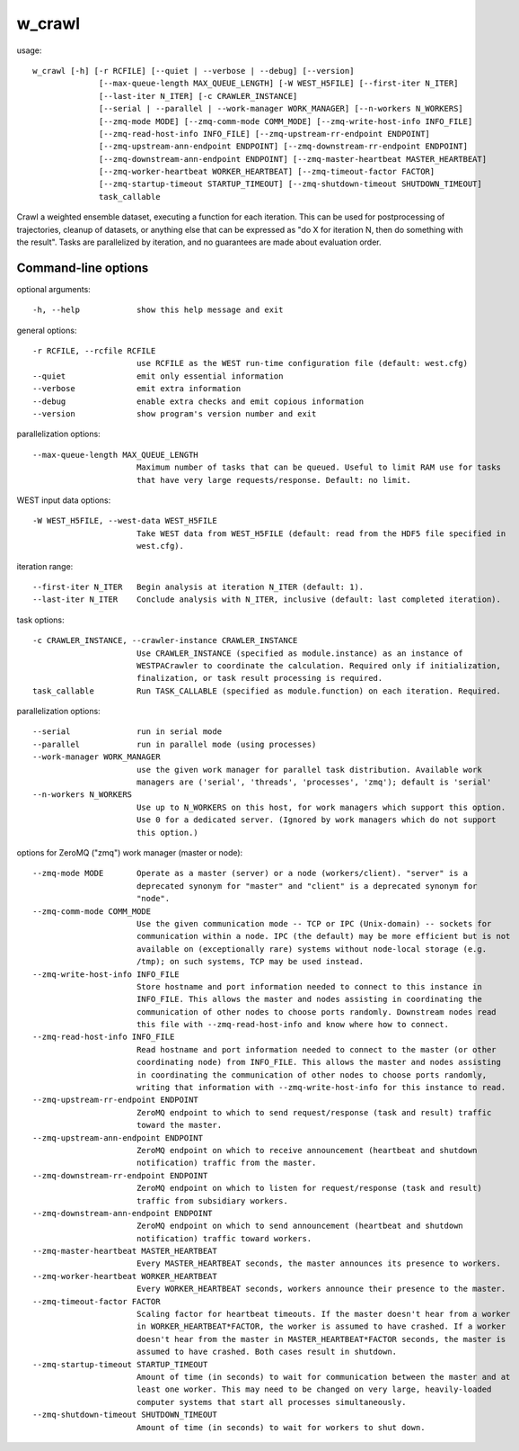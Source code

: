 .. _w_crawl:

w_crawl
=======

usage::

 w_crawl [-h] [-r RCFILE] [--quiet | --verbose | --debug] [--version]
               [--max-queue-length MAX_QUEUE_LENGTH] [-W WEST_H5FILE] [--first-iter N_ITER]
               [--last-iter N_ITER] [-c CRAWLER_INSTANCE]
               [--serial | --parallel | --work-manager WORK_MANAGER] [--n-workers N_WORKERS]
               [--zmq-mode MODE] [--zmq-comm-mode COMM_MODE] [--zmq-write-host-info INFO_FILE]
               [--zmq-read-host-info INFO_FILE] [--zmq-upstream-rr-endpoint ENDPOINT]
               [--zmq-upstream-ann-endpoint ENDPOINT] [--zmq-downstream-rr-endpoint ENDPOINT]
               [--zmq-downstream-ann-endpoint ENDPOINT] [--zmq-master-heartbeat MASTER_HEARTBEAT]
               [--zmq-worker-heartbeat WORKER_HEARTBEAT] [--zmq-timeout-factor FACTOR]
               [--zmq-startup-timeout STARTUP_TIMEOUT] [--zmq-shutdown-timeout SHUTDOWN_TIMEOUT]
               task_callable

Crawl a weighted ensemble dataset, executing a function for each iteration.
This can be used for postprocessing of trajectories, cleanup of datasets,
or anything else that can be expressed as "do X for iteration N, then do
something with the result". Tasks are parallelized by iteration, and
no guarantees are made about evaluation order.

-----------------------------------------------------------------------------
Command-line options
-----------------------------------------------------------------------------

optional arguments::

  -h, --help            show this help message and exit

general options::

  -r RCFILE, --rcfile RCFILE
                        use RCFILE as the WEST run-time configuration file (default: west.cfg)
  --quiet               emit only essential information
  --verbose             emit extra information
  --debug               enable extra checks and emit copious information
  --version             show program's version number and exit

parallelization options::

  --max-queue-length MAX_QUEUE_LENGTH
                        Maximum number of tasks that can be queued. Useful to limit RAM use for tasks
                        that have very large requests/response. Default: no limit.

WEST input data options::

  -W WEST_H5FILE, --west-data WEST_H5FILE
                        Take WEST data from WEST_H5FILE (default: read from the HDF5 file specified in
                        west.cfg).

iteration range::

  --first-iter N_ITER   Begin analysis at iteration N_ITER (default: 1).
  --last-iter N_ITER    Conclude analysis with N_ITER, inclusive (default: last completed iteration).

task options::

  -c CRAWLER_INSTANCE, --crawler-instance CRAWLER_INSTANCE
                        Use CRAWLER_INSTANCE (specified as module.instance) as an instance of
                        WESTPACrawler to coordinate the calculation. Required only if initialization,
                        finalization, or task result processing is required.
  task_callable         Run TASK_CALLABLE (specified as module.function) on each iteration. Required.

parallelization options::

  --serial              run in serial mode
  --parallel            run in parallel mode (using processes)
  --work-manager WORK_MANAGER
                        use the given work manager for parallel task distribution. Available work
                        managers are ('serial', 'threads', 'processes', 'zmq'); default is 'serial'
  --n-workers N_WORKERS
                        Use up to N_WORKERS on this host, for work managers which support this option.
                        Use 0 for a dedicated server. (Ignored by work managers which do not support
                        this option.)

options for ZeroMQ ("zmq") work manager (master or node)::

  --zmq-mode MODE       Operate as a master (server) or a node (workers/client). "server" is a
                        deprecated synonym for "master" and "client" is a deprecated synonym for
                        "node".
  --zmq-comm-mode COMM_MODE
                        Use the given communication mode -- TCP or IPC (Unix-domain) -- sockets for
                        communication within a node. IPC (the default) may be more efficient but is not
                        available on (exceptionally rare) systems without node-local storage (e.g.
                        /tmp); on such systems, TCP may be used instead.
  --zmq-write-host-info INFO_FILE
                        Store hostname and port information needed to connect to this instance in
                        INFO_FILE. This allows the master and nodes assisting in coordinating the
                        communication of other nodes to choose ports randomly. Downstream nodes read
                        this file with --zmq-read-host-info and know where how to connect.
  --zmq-read-host-info INFO_FILE
                        Read hostname and port information needed to connect to the master (or other
                        coordinating node) from INFO_FILE. This allows the master and nodes assisting
                        in coordinating the communication of other nodes to choose ports randomly,
                        writing that information with --zmq-write-host-info for this instance to read.
  --zmq-upstream-rr-endpoint ENDPOINT
                        ZeroMQ endpoint to which to send request/response (task and result) traffic
                        toward the master.
  --zmq-upstream-ann-endpoint ENDPOINT
                        ZeroMQ endpoint on which to receive announcement (heartbeat and shutdown
                        notification) traffic from the master.
  --zmq-downstream-rr-endpoint ENDPOINT
                        ZeroMQ endpoint on which to listen for request/response (task and result)
                        traffic from subsidiary workers.
  --zmq-downstream-ann-endpoint ENDPOINT
                        ZeroMQ endpoint on which to send announcement (heartbeat and shutdown
                        notification) traffic toward workers.
  --zmq-master-heartbeat MASTER_HEARTBEAT
                        Every MASTER_HEARTBEAT seconds, the master announces its presence to workers.
  --zmq-worker-heartbeat WORKER_HEARTBEAT
                        Every WORKER_HEARTBEAT seconds, workers announce their presence to the master.
  --zmq-timeout-factor FACTOR
                        Scaling factor for heartbeat timeouts. If the master doesn't hear from a worker
                        in WORKER_HEARTBEAT*FACTOR, the worker is assumed to have crashed. If a worker
                        doesn't hear from the master in MASTER_HEARTBEAT*FACTOR seconds, the master is
                        assumed to have crashed. Both cases result in shutdown.
  --zmq-startup-timeout STARTUP_TIMEOUT
                        Amount of time (in seconds) to wait for communication between the master and at
                        least one worker. This may need to be changed on very large, heavily-loaded
                        computer systems that start all processes simultaneously.
  --zmq-shutdown-timeout SHUTDOWN_TIMEOUT
                        Amount of time (in seconds) to wait for workers to shut down.